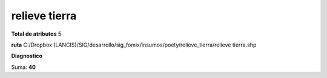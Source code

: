 relieve tierra
################

**Total de atributos**
5

**ruta**
C:/Dropbox (LANCIS)/SIG/desarrollo/sig_fomix/insumos/poety/relieve_tierra/relieve tierra.shp

**Diagnostico**

.. csv-table:: Diagnostico
     :file: ./csv/diag_relieve_tierra.csv
     :header-rows: 1

Suma: **40**
